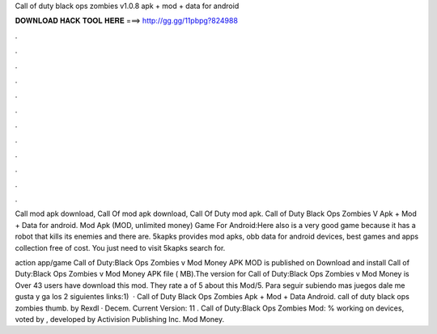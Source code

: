 Call of duty black ops zombies v1.0.8 apk + mod + data for android



𝐃𝐎𝐖𝐍𝐋𝐎𝐀𝐃 𝐇𝐀𝐂𝐊 𝐓𝐎𝐎𝐋 𝐇𝐄𝐑𝐄 ===> http://gg.gg/11pbpg?824988



.



.



.



.



.



.



.



.



.



.



.



.

Call mod apk download, Call Of mod apk download, Call Of Duty mod apk. Call of Duty Black Ops Zombies V Apk + Mod + Data for android. Mod Apk (MOD, unlimited money) Game For Android:Here also is a very good game because it has a robot that kills its enemies and there are. 5kapks provides mod apks, obb data for android devices, best games and apps collection free of cost. You just need to visit 5kapks search for.

action app/game Call of Duty:Black Ops Zombies v Mod Money APK MOD is published on Download and install Call of Duty:Black Ops Zombies v Mod Money APK file ( MB).The version for Call of Duty:Black Ops Zombies v Mod Money is Over 43 users have download this mod. They rate a of 5 about this Mod/5. Para seguir subiendo mas juegos dale me gusta y ga los 2 siguientes links:1)   · Call of Duty Black Ops Zombies Apk + Mod + Data Android. call of duty black ops zombies thumb. by Rexdl · Decem. Current Version: 11 . Call of Duty:Black Ops Zombies Mod: % working on devices, voted by , developed by Activision Publishing Inc. Mod Money.
